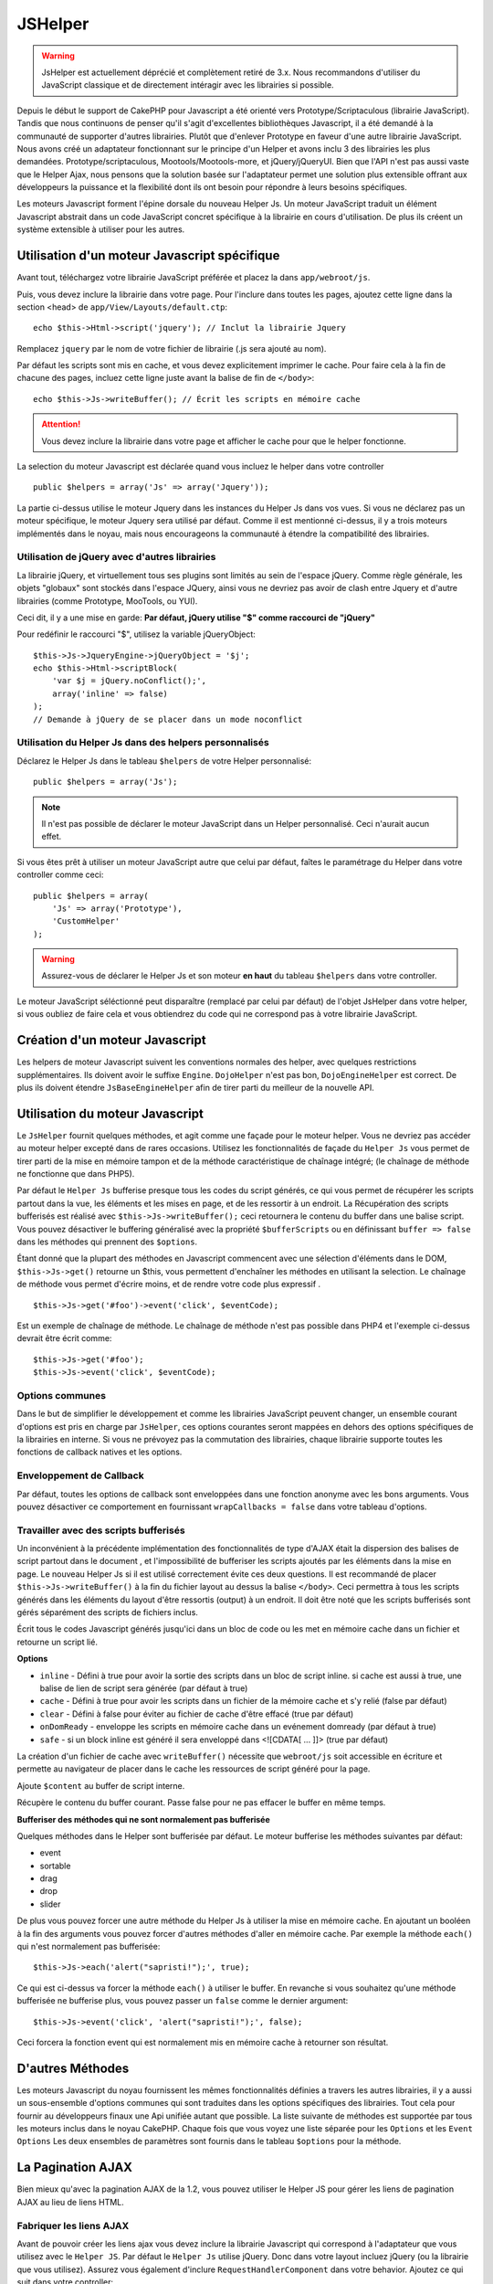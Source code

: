JSHelper
########

.. php:class:: JsHelper(View $view, array $settings = array())

.. warning::

    JsHelper est actuellement déprécié et complètement retiré de 3.x.
    Nous recommandons d'utiliser du JavaScript classique et de directement
    intéragir avec les librairies si possible.

Depuis le début le support de CakePHP pour Javascript a été
orienté vers Prototype/Scriptaculous (librairie JavaScript).
Tandis que nous continuons de penser qu'il s'agit d'excellentes
bibliothèques Javascript, il a été demandé à la communauté de
supporter d'autres librairies. Plutôt que d'enlever Prototype en faveur
d'une autre librairie JavaScript. Nous avons créé un adaptateur fonctionnant
sur le principe d'un Helper et avons inclu 3 des librairies les plus demandées.
Prototype/scriptaculous, Mootools/Mootools-more, et jQuery/jQueryUI.
Bien que l'API n'est pas aussi vaste que le Helper Ajax, nous
pensons que la solution basée sur l'adaptateur permet une solution
plus extensible offrant aux développeurs la puissance et la
flexibilité dont ils ont besoin pour répondre à leurs besoins spécifiques.

Les moteurs Javascript forment l'épine dorsale du nouveau Helper Js.
Un moteur JavaScript traduit un élément Javascript abstrait dans
un code JavaScript concret spécifique à la librairie en cours
d'utilisation. De plus ils créent un système extensible à utiliser
pour les autres.

Utilisation d'un moteur Javascript spécifique
=============================================

Avant tout, téléchargez votre librairie JavaScript préférée et placez la
dans ``app/webroot/js``.

Puis, vous devez inclure la librairie dans votre page. Pour l'inclure
dans toutes les pages, ajoutez cette ligne dans la section <head>
de ``app/View/Layouts/default.ctp``::

    echo $this->Html->script('jquery'); // Inclut la librairie Jquery

Remplacez ``jquery`` par le nom de votre fichier de librairie (.js sera
ajouté au nom).

Par défaut les scripts sont mis en cache, et vous devez explicitement
imprimer le cache. Pour faire cela à la fin de chacune des pages, incluez
cette ligne juste avant la balise de fin de ``</body>``::

    echo $this->Js->writeBuffer(); // Écrit les scripts en mémoire cache

.. attention::

    Vous devez inclure la librairie dans votre page et afficher le cache
    pour que le helper fonctionne.

La selection du moteur Javascript est déclarée quand vous incluez le
helper dans votre controller ::

    public $helpers = array('Js' => array('Jquery'));

La partie ci-dessus utilise le moteur Jquery dans les instances
du Helper Js dans vos vues. Si vous ne déclarez pas un moteur
spécifique, le moteur Jquery sera utilisé par défaut. Comme il est
mentionné ci-dessus, il y a trois moteurs implémentés dans le noyau,
mais nous encourageons la communauté à étendre la compatibilité
des librairies.

Utilisation de jQuery avec d'autres librairies
----------------------------------------------

La librairie jQuery, et virtuellement tous ses plugins sont limités
au sein de l'espace jQuery. Comme règle générale, les objets
"globaux" sont stockés dans l'espace JQuery, ainsi vous ne devriez
pas avoir de clash entre Jquery et d'autre librairies
(comme Prototype, MooTools, ou YUI).

Ceci dit, il y a une mise en garde:
**Par défaut, jQuery utilise "$" comme raccourci de "jQuery"**

Pour redéfinir le raccourci "$", utilisez la variable jQueryObject::

    $this->Js->JqueryEngine->jQueryObject = '$j';
    echo $this->Html->scriptBlock(
        'var $j = jQuery.noConflict();',
        array('inline' => false)
    );
    // Demande à jQuery de se placer dans un mode noconflict

Utilisation du Helper Js dans des helpers personnalisés
-------------------------------------------------------

Déclarez le Helper Js dans le tableau ``$helpers`` de votre
Helper personnalisé::

    public $helpers = array('Js');

.. note::

    Il n'est pas possible de déclarer le moteur JavaScript dans un
    Helper personnalisé. Ceci n'aurait aucun effet.

Si vous êtes prêt à utiliser un moteur JavaScript autre que celui
par défaut, faîtes le paramétrage du Helper dans votre controller
comme ceci::

    public $helpers = array(
        'Js' => array('Prototype'),
        'CustomHelper'
    );


.. warning::

    Assurez-vous de déclarer le Helper Js et son moteur **en haut**
    du tableau ``$helpers`` dans votre controller.

Le moteur JavaScript séléctionné peut disparaître (remplacé par celui par
défaut) de l'objet JsHelper dans votre helper, si vous oubliez de faire cela
et vous obtiendrez du code qui ne correspond pas à votre librairie JavaScript.

Création d'un moteur Javascript
===============================

Les helpers de moteur Javascript suivent les conventions normales
des helper, avec quelques restrictions supplémentaires. Ils doivent avoir
le suffixe ``Engine``. ``DojoHelper`` n'est pas bon, ``DojoEngineHelper``
est correct. De plus ils doivent étendre ``JsBaseEngineHelper`` afin
de tirer parti du meilleur de la nouvelle API.

Utilisation du moteur Javascript
================================

Le ``JsHelper`` fournit quelques méthodes, et agit comme une façade pour
le moteur helper. Vous ne devriez pas accéder au moteur helper excepté dans
de rares occasions. Utilisez les fonctionnalités de façade du ``Helper Js``
vous permet de tirer parti de la mise en mémoire tampon et de la méthode
caractéristique de chaînage intégré; (le chaînage de méthode ne fonctionne que
dans PHP5).

Par défaut le ``Helper Js`` bufferise presque tous les codes du script
générés, ce qui vous permet de récupérer les scripts partout
dans la vue, les éléments et les mises en page, et de les ressortir
à un endroit. La Récupération des scripts bufferisés est réalisé
avec ``$this->Js->writeBuffer();`` ceci retournera le contenu
du buffer dans une balise script. Vous pouvez désactiver le
buffering généralisé avec la propriété  ``$bufferScripts`` ou en
définissant ``buffer => false`` dans les méthodes qui prennent
des ``$options``.

Étant donné que la plupart des méthodes en Javascript commencent
avec une sélection d'éléments dans le DOM, ``$this->Js->get()``
retourne un $this, vous permettent d'enchaîner les méthodes en
utilisant la selection.  Le chaînage de méthode vous permet
d'écrire moins, et de rendre votre code plus expressif . ::

    $this->Js->get('#foo')->event('click', $eventCode);

Est un exemple de chaînage de méthode. Le chaînage de méthode
n'est pas possible dans PHP4 et l'exemple ci-dessus devrait être
écrit comme::

    $this->Js->get('#foo');
    $this->Js->event('click', $eventCode);

Options communes
----------------

Dans le but de simplifier le développement et comme les librairies JavaScript
peuvent changer, un ensemble courant d'options est pris en charge par
``JsHelper``, ces options courantes seront mappées en dehors des options
spécifiques de la librairies en interne. Si vous ne prévoyez pas la commutation
des librairies, chaque librairie supporte toutes les fonctions de callback
natives et les options.

Enveloppement de Callback
-------------------------

Par défaut, toutes les options de callback sont enveloppées dans une
fonction anonyme avec les bons arguments. Vous pouvez désactiver ce
comportement en fournissant ``wrapCallbacks = false`` dans votre tableau
d'options.

Travailler avec des scripts bufferisés
--------------------------------------

Un inconvénient à la précédente implémentation des fonctionnalités de
type d'AJAX était la dispersion des balises de script partout dans
le document , et l'impossibilité de bufferiser les scripts ajoutés par
les éléments dans la mise en page. Le nouveau Helper Js si il est
utilisé correctement évite ces deux questions. Il est recommandé
de placer ``$this->Js->writeBuffer()`` à la fin du fichier layout
au dessus la balise ``</body>``. Ceci permettra à tous les scripts
générés dans les éléments du layout d'être ressortis (output)
à un endroit. Il doit être noté que les scripts bufferisés sont gérés
séparément des scripts de fichiers inclus.

.. php:method:: writeBuffer($options = array())

Écrit tous le codes Javascript générés jusqu'ici dans un bloc de code ou les
met en mémoire cache dans un fichier et retourne un script lié.

**Options**

-  ``inline`` - Défini à true pour avoir la sortie des scripts dans
   un bloc de script inline. si cache est aussi à true, une balise
   de lien de script sera générée (par défaut à true)
-  ``cache`` - Défini à true pour avoir les scripts dans un fichier
   de la mémoire cache et s'y relié (false par défaut)
-  ``clear`` - Défini à false pour éviter au fichier de cache d'être
   effacé (true par défaut)
-  ``onDomReady`` - enveloppe les scripts en mémoire cache
   dans un evénement domready (par défaut à true)
-  ``safe`` - si un block inline est généré il sera enveloppé
   dans <![CDATA[ ... ]]> (true par défaut)

La création d'un fichier de cache avec ``writeBuffer()`` nécessite que
``webroot/js`` soit accessible en écriture et permette au navigateur de
placer dans le cache les ressources de script généré pour la page.

.. php:method:: buffer($content)

Ajoute ``$content`` au buffer de script interne.

.. php:method:: getBuffer($clear = true)

Récupère le contenu du buffer courant. Passe false pour ne pas effacer le
buffer en même temps.

**Bufferiser des méthodes qui ne sont normalement pas bufferisée**

Quelques méthodes dans le Helper sont bufferisée par défaut.
Le moteur bufferise les méthodes suivantes par défaut:

-  event
-  sortable
-  drag
-  drop
-  slider

De plus vous pouvez forcer une autre méthode du Helper Js à utiliser
la mise en mémoire cache. En ajoutant un booléen à la fin des arguments
vous pouvez forcer d'autres méthodes d'aller en mémoire cache. Par
exemple la méthode ``each()`` qui n'est normalement pas bufferisée::

    $this->Js->each('alert("sapristi!");', true);

Ce qui est ci-dessus va forcer la méthode ``each()`` à utiliser le buffer.
En revanche si vous souhaitez qu'une méthode bufferisée ne bufferise
plus, vous pouvez passer un ``false`` comme le dernier argument::

    $this->Js->event('click', 'alert("sapristi!");', false);

Ceci forcera la fonction event qui est normalement mis en mémoire cache
à retourner son résultat.

D'autres Méthodes
=================

Les moteurs Javascript du noyau fournissent les mêmes fonctionnalités
définies a travers les autres librairies, il y a aussi un sous-ensemble
d'options communes qui sont traduites dans les options spécifiques des
librairies. Tout cela pour fournir au développeurs finaux une Api unifiée
autant que possible. La liste suivante de méthodes est supportée par tous
les moteurs inclus dans le noyau CakePHP. Chaque fois que vous voyez
une liste séparée pour les ``Options`` et les ``Event Options`` Les deux
ensembles de paramètres sont fournis dans le tableau ``$options`` pour la
méthode.

.. php:method:: object($data, $options = array())

    Sérialise ``$data`` vers JSON.  Cette méthode est un proxy pour
    ``json_encode()`` avec quelques fonctionnalités supplémentaires ajoutée
    avec le paramètre ``$options``.

    **Options:**

    -  ``prefix`` - Chaîne ajoutée en début des données retournées.
    -  ``postfix`` - Chaîne ajoutée aux donnée retournée.

    **Exemple d'utilisation**::

        $json = $this->Js->object($data);

.. php:method:: sortable($options = array())

    Sortable génère un extrait de code pour fabriquer un ensemble
    d'éléments (souvent une liste) drag and drop triable.

    Les options normalisées sont:

    **Options**

    -  ``containment`` - Conteneur de l'action de déplacement.
    -  ``handle`` - Selecteur de l'élément. Seul cet élément
       commencera l'action de tri.
    -  ``revert`` - S'il faut ou pas utiliser un effet pour déplacer l'élément
       triable dans sa position finale.
    -  ``opacity`` - Opacité de l'espace réservé.
    -  ``distance`` - Distance a laquelle l'élément triable doit être draggé
        avant que le tri n'opère.

    **Event Options**

    -  ``start`` - Événement lancé quand le tri commence.
    -  ``sort`` - Événement lancé quand le tri est en cours.
    -  ``complete`` - Événement lancé quand le tri est terminé.

    D'autres options sont supportées par chacune des librairies
    Javascript, et vous pouvez obtenir dans leurs documentation
    respective des informations plus détaillées sur les options
    et les paramètres.

    **Exemple d'utilisation**::

        $this->Js->get('#ma-liste');
        $this->Js->sortable(array(
            'distance' => 5,
            'containment' => 'parent',
            'start' => 'onStart',
            'complete' => 'onStop',
            'sort' => 'onSort',
            'wrapCallbacks' => false
        ));

    En imaginant que vous étiez en train d'utiliser le moteur Jquery, vous
    devriez avoir le code suivant dans votre block Javascript généré.

    .. code-block:: javascript

        $("#myList").sortable({
            containment:"parent",
            distance:5,
            sort:onSort,
            start:onStart,
            stop:onStop
        });

.. php:method:: request($url, $options = array())

    Génère un morceau de code Javascript pour créer une requête
    ``XmlHttpRequest`` ou 'AJAX'.

    **Options de l'événement**

    -  ``complete`` - Callback à lancer si complété.
    -  ``success`` - Callback à lancer en cas de succès.
    -  ``before`` - Callback à lancer à l'initialisation de la requête.
    -  ``error`` - Callback à lancer en cas d'erreur de requête.

    **Options**

    -  ``method`` - La méthode pour fabriquer la requête avec GET
       dans plus de librairies.
    -  ``async`` - S'il faut ou pas utiliser une requête asynchrone.
    -  ``data`` - Données additionnelles à envoyer.
    -  ``update`` - L'ID du Dom id à mettre à jour avec le contenu de la
        requête.
    -  ``type`` - Le Type des données de la réponse.'json' et 'html' sont
       supportés. Par défaut à html pour la plupart des librairies.
    -  ``evalScripts`` - s'il faut ou pas évaluer la balise <script>.
    -  ``dataExpression`` -Si la clef  ``data`` doit être traitée comme un
        callback. Utile pour fournir ``$options['data']`` comme une autre
        expression Javascript.

    **Exemple d'utilisation**::

        $this->Js->event(
            'click',
            $this->Js->request(
                array('action' => 'foo', 'param1'),
                array('async' => true, 'update' => '#element')
            )
        );

.. php:method:: get($selector)

    Définit la 'sélection' interne dans un sélecteur CSS. La sélection
    active est utilisée dans les opérations ultérieures jusqu'à ce qu'une
    nouvelle soit faite. ::

        $this->Js->get('#element');

    Le ``JsHelper`` fait maintenant référence à toutes les méthodes de
    la sélection basées sur #element. Pour changer la sélection active
    appelez ``get()`` à nouveau avec un nouvel élément.

.. php:method:: set(mixed $one, mixed $two = null)

    Passe des variables dans JavaScript. Vous permet de définir des variables
    qui seront retournées quand le buffer est extrait avec
    :php:meth:`Helper Js::getBuffer()` ou :php:meth:`Helper Js::writeBuffer()`.
    La variable Javascript utilisée pour retourner les variables peut être
    controllée avec :php:attr:`Helper Js::$setVariable`.

.. php:method:: drag($options = array())

    Rend un élément draggable.

    **Options**

    -  ``handle`` - selecteur de l'élément.
    -  ``snapGrid`` - La grille de pixel qui  déclenche les mouvements, un
       tableau(x, y)
    -  ``container`` - L'élément qui agit comme un rectangle de selection pour
        l'élément draggable.

    **Options d'événements**

    -  ``start`` - Événement lancé quand le drag démarre.
    -  ``drag`` - Événement lancé à chaque étape du drag.
    -  ``stop`` - Événement lancé quand le drag s'arrête. (souris relâchée)

    **Exemple d'utilisation**::

        $this->Js->get('#element');
        $this->Js->drag(array(
            'container' => '#content',
            'start' => 'onStart',
            'drag' => 'onDrag',
            'stop' => 'onStop',
            'snapGrid' => array(10, 10),
            'wrapCallbacks' => false
        ));


   Si vous utilisiez le moteur Jquery le code suivant devrait être ajouté
    au buffer

    .. code-block:: javascript

        $("#element").draggable({
            containment:"#content",
            drag:onDrag,
            grid:[10,10],
            start:onStart,
            stop:onStop
        });

.. php:method:: drop($options = array())

    Fabrique un élément accepte des éléments dragguables et agit comme
    dropzone pour les éléments draggés.

    **Options**

    -  ``accept`` - Sélecteur des éléments que ce droppable acceptera.
    -  ``hoverclass`` - Classe pour ajouter à droppable quand un draggable est
       terminé.

    **Event Options**

    -  ``drop`` - Événement lancé quand un élément est droppé dans la drop
       zone.
    -  ``hover`` - Événement lancé quand un drag entre dans une drop zone.
    -  ``leave`` - Événement lancé quand un drag est retiré depuis une drop
       zone sans être droppé.

    **Exemple d'utilisation**::

        $this->Js->get('#element');
        $this->Js->drop(array(
            'accept' => '.items',
            'hover' => 'onHover',
            'leave' => 'onExit',
            'drop' => 'onDrop',
            'wrapCallbacks' => false
        ));

    Si vous utilisiez le moteur jQuery le code suivant devrait être
    ajouté au buffer.

    .. code-block:: javascript

        $("#element").droppable({
            accept:".items",
            drop:onDrop,
            out:onExit,
            over:onHover
        });

    .. note::

        Les éléments Droppables dans Mootools fonctionnent différemment des
        autres librairies.
        Les Droppables sont implémentés comme une extension de Drag. Donc pour
        faire une selection get() pour l'élément droppable. Vous devez aussi
        fournir une règle de selecteur à l'élément draggable. De plus,
        les droppables Mootools héritent de toutes les option de Drag.

.. php:method:: slider($options = array())

    Créé un morceau de code Javascript qui converti un élément dans un
    morceau de code slider ui. Voir les implémentations des différentes
    librairies pour des utilisations supplémentaires et les fonctionnalités.

    **Options**

    -  ``handle`` - l' id de l'élément utilisé dans le sliding.
    -  ``direction`` - La direction du slider soit 'vertical' ou
       'horizontal'.
    -  ``min`` - La valeur minimale pour le slider.
    -  ``max`` - La valeur maximale pour le slider.
    -  ``step`` - Le nombre d'étapes que le curseur aura.
    -  ``value`` - Le décalage initial du slider.

    **Events**

    -  ``change`` - Lancé quand la valeur du slider est actualisé.
    -  ``complete`` - Lancé quand un utilisateur arrête de slider le
       gestionnaire.

    **Exemple d'utilisation**::

        $this->Js->get('#element');
        $this->Js->slider(array(
            'complete' => 'onComplete',
            'change' => 'onChange',
            'min' => 0,
            'max' => 10,
            'value' => 2,
            'direction' => 'vertical',
            'wrapCallbacks' => false
        ));

    Si vous utilisiez le moteur jQuery le code suivant devrait être
    ajouté au buffer.

    .. code-block:: javascript

        $("#element").slider({
            change:onChange,
            max:10,
            min:0,
            orientation:"vertical",
            stop:onComplete,
            value:2
        });

.. php:method:: effect($name, $options = array())

    Créé un effet basique. Par défaut cette méthode n'est pas bufferisée et
    retourne ses résultats.

    **noms des effets supportés**

    Les effets suivants sont supportés par tous les moteurs JS:

    -  ``show`` - révèle un élément.
    -  ``hide`` - dissimule un élément.
    -  ``fadeIn`` - Fade in un élément.
    -  ``fadeOut`` - Fade out un élément.
    -  ``slideIn`` - Slide un élément in.
    -  ``slideOut`` - Slide un élément out.

    **Options**

    -  ``speed`` - Vitesse à laquelle l'animation devrait se produire. Les
       valeurs acceptées sont 'slow', 'fast'. Tous les effets n'utilisent pas
       l'option speed.

    **Exemple d'utilisation**

    Si vous utilisez le moteur jQuery::

        $this->Js->get('#element');
        $result = $this->Js->effect('fadeIn');

        // $result contient $("#foo").fadeIn();

.. php:method:: event($type, $content, $options = array())

    Attache un événement à la sélection courante. ``$type`` peut être un
    événement DOM normal ou un type d'événement personnalisé si votre
    librairie les supporte. ``$content`` devrait contenir les fonctions du
    body pour le callback. Les Callbacks seront enveloppés avec la fonction
    ``function (event) { ... }`` à moins qu'ils ne soient désactivés avec
    ``$options``.

    **Options**

    -  ``wrap`` - Si vous souhaitez que le callback soit enveloppé dans une
       fonction anonyme. (par défaut à true)
    -  ``stop`` - Si vous souhaitez que l'événement s'arrète. (par défaut à
       true)

    **Exemple d'utilisation**::

        $this->Js->get('#some-link');
        $this->Js->event('click', $this->Js->alert('saperlipopette!'));

    Si vous employiez la librairie jQuery, vous devriez avoir le code suivant:

    .. code-block:: javascript

        $('#some-link').bind('click', function (event) {
            alert('saperlipopette!');
            return false;
        });

    Vous pouvez retirer le ``return false;`` en passant l'option
    ``stop`` à false::

        $this->Js->get('#some-link');
        $this->Js->event(
            'click',
            $this->Js->alert('saperlipopette!'),
            array('stop' => false)
        );

    Si vous employiez la librairie jQuery vous devriez avoir le code
    Javascript suivant ajouté au buffer. Notez que l'événement du navigateur
    par défaut n'est pas annulé:

    .. code-block:: javascript

        $('#some-link').bind('click', function (event) {
            alert('hey you!');
        });

.. php:method:: domReady($callback)

    Créé l'événement spécial 'DOM ready'. :php:func:`JsHelper::writeBuffer()`
    enveloppe automatiquement les scripts bufferisés dans une méthode domReady.

.. php:method:: each($callback)

    Créé un morceau de code qui effectue une itération sur les éléments
    sélectionnés, et insère ``$callback``.

    **Exemple**::

        $this->Js->get('div.message');
        $this->Js->each('$(this).css({color: "red"});');

    L'utilisation du moteur jQuery aurait créé le Javascript suivant:

    .. code-block:: javascript

        $('div.message').each(function () { $(this).css({color: "red"}); });

.. php:method:: alert($message)

    Créé un extrait de code JavaScript contenant un ``alert()``. Par
    défaut, ``alert`` ne bufferise pas, et retourne le morceau de script
    suivant. ::

        $alert = $this->Js->alert('Zogotunga!');

.. php:method:: confirm($message)

    Créé un bout de code contenant ``confirm()``. Par défaut, ``confirm``
    ne bufferise pas, et retourne le morceau de script suivant. ::

        $alert = $this->Js->confirm('Vraiment certain?');

.. php:method:: prompt($message, $default)

    Créé un bout de code Javascript contenant ``prompt()``. Par
    défaut, ``prompt`` ne bufferise pas, et retourne le morceau de code
    suivant. ::

        $prompt = $this->Js->prompt('C'est quoi ta couleur préférée?', 'bleu');

.. php:method:: submit($caption = null, $options = array())

    Créé un bouton submit qui permet les formulaires de soumission
    ``XmlHttpRequest``. Les options peuvent inclure soit celles de
    :php:func:`FormHelper::submit()` et JsBaseEngine::request(),
    JsBaseEngine::event();

    La soumission a travers un formulaire avec cette méthode, ne permet pas
    l'envoi de fichiers. Les fichiers ne se transferts pas à travers
    ``XmlHttpRequest`` et requièrent un iframe, ou d'autres paramétrages plus
    spécialisés qui sont hors de portée de cet helper.

    **Options**

    -  ``confirm`` - Message de confirmation affiché avant l'envoi de la
       requête. L'utilisation de 'confirm' , ne remplace pas les méthodes
       de callback ``before`` dans le XmlHttpRequest généré.
    -  ``buffer`` - Désactive le buffering et retourne une balise script
       en plus du lien.
    -  ``wrapCallbacks`` - Mis à false pour désactiver l'enveloppement
       automatique des callbacks.

    **Exemple d'utilisation**::

        echo $this->Js->submit('Save', array('update' => '#content'));

    Va créé un bouton submit et un événement onclick attaché.
    L'événement click sera bufferisé par défaut. ::

        echo $this->Js->submit('Save', array(
            'update' => '#content',
            'div' => false,
            'type' => 'json',
            'async' => false
        ));

    Montre comment vous pouvez combiner les options de
    :php:func:`FormHelper::submit()` et :php:func:`Helper Js::request()` à
    l'utilisation des submits.

.. php:method:: link($title, $url = null, $options = array())

    Créé un élément ancre HTML qui a un événement clic rattaché.
    Les options peuvent inclure celle pour :php:func:`HtmlHelper::link()`
    et :php:func:`Helper Js::request()`, :php:func:`Helper Js::event()`,
    ``$options`` est un tableau d'attribut :term:`attributs html` qui sont
    ajoutés à l'élément ancre généré. Si une option ne fait pas parti
    des attributs standard de ``$htmlAttributes`` elle sera passée à
    :php:func:`Helper Js::request()` comme une option. Si une Id n'est
    pas fournie, une valeur aléatoire sera créée pour chacun des
    liens générés.

    **Options**

    -  ``confirm`` - Génère une boite de dialogue de confirmation avant
       l'envoi de l'événement.
    -  ``id`` - utilise une id personnalisée .
    -  ``htmlAttributes`` - attributs HTML non standard supplémentaires.
       Les attributs standards sont class, id, rel, title, escape, onblur et
       onfocus.
    -  ``buffer`` - Désactive le buffering et retourne une balise script
       en plus du lien.

    **Exemple d'utilisation**::

        echo $this->Js->link(
            'Page 2',
            array('page' => 2),
            array('update' => '#content')
        );

    Va créé un lien pointant vers ``/page:2`` et mettre à jour  #content
    avec la réponse.

    Vous pouvez utiliser les options de ``htmlAttributes`` pour ajouter des
    attributs personnalisés. ::

        echo $this->Js->link('Page 2', array('page' => 2), array(
            'update' => '#content',
            'htmlAttributes' => array('other' => 'value')
        ));

        // Créé le HTML suivant

    .. code-block:: html

        <a href="/posts/index/page:2" other="value">Page 2</a>

.. php:method:: serializeForm($options = array())

    Sérialise le formulaire attaché au $selector. Passe ``true`` pour $isForm
    si la selection courante est un élément de formulaire. Converti le
    formulaire ou l'élément de formulaire attaché à la sélection courante dans
    un objet chaîne/json (dépendant de l'implémentation de la librairie) pour
    utilisation avec les opérations XHR.

    **Options**

    -  ``isForm`` - est ce que la sélection courante est un formulaire ou un
       input? (par défaut à false)
    -  ``inline`` - est ce que le traitement du rendu sera utilisé dans un
       autre traitement JS? (par défaut à false)

    En définissant inline == false vous permet de retirer la bordure ``;``.
    Ceci est utile quand vous avez besoin de sérialiser un élément de
    formulaire comme faisant parti d'une autre opération Javascript
    ou utilisez la méthode de sérialisation dans un Objet littéral.

.. php:method:: redirect($url)

    Redirige la page vers ``$url`` en utilisant ``window.location``.

.. php:method:: value($value)

    Convertit une variable native PHP d'un type dans une représentation
    JSON équivalente. Échappe une valeur de chaîne dans une chaîne
    compatible JSON. Les caractère UTF-8 seront échappés .

.. _ajax-pagination:

La Pagination AJAX
==================

Bien mieux qu'avec la pagination AJAX de la 1.2, vous pouvez utiliser
le Helper JS pour gérer les liens de pagination AJAX au lieu de
liens HTML.

Fabriquer les liens AJAX
------------------------

Avant de pouvoir créer les liens ajax vous devez inclure la librairie
Javascript qui correspond à l'adaptateur que vous utilisez avec
le ``Helper JS``. Par défaut le ``Helper Js`` utilise jQuery. Donc
dans votre layout incluez jQuery (ou la librairie que vous utilisez).
Assurez vous également d'inclure ``RequestHandlerComponent``
dans votre behavior. Ajoutez ce qui suit dans votre controller::

    public $components = array('RequestHandler');
    public $helpers = array('Js');

Ce qui suit relie la librairie Javascript que vous voulez utiliser.
Pour cet exemple nous utiliserons jQuery::

    echo $this->Html->script('jquery');

De même qu'avec la 1.2 vous devez dire au ``PaginatorHelper`` que vous
voulez faire des liens Javascript avancés au lieu des plain HTML.
Pour faire cela utilisez ``options()``::

    $this->Paginator->options(array(
        'update' => '#content',
        'evalScripts' => true
    ));

La classe :php:class:`PaginatorHelper` sait maintenant qu'il faut
créer des liens Javascript étendus, et  que ces liens devront mettre
à jour le contenu ``#content`` de l'élément. Bien sûr cet élément doit
exister, et la plupart du temps vous voulez envelopper
le ``$content_for_layout`` par une div qui correspond à l'id utilisée
dans l'option ``update``. Vous devez également définir ``evalScripts``
à true si vous utilisez des adaptateurs Mootools ou Prototype, sans
``evalScripts`` ces librairies seront incapables de relier les requêtes
entrent elles. L'option ``indicator`` n'est pas supportée par le ``Helper JS``
et sera ignorée.

Vous venez donc de créer tous les liens demandés pour le fonctionnement
de la pagination. Puisque le ``Helper Js`` bufferise automatiquement
tous les contenus de scripts pour réduire les balises ``<script>``
dans vos codes sources vous **devez** appeler la restitution
du buffer. A la fin de votre fichier de vue. Vérifiez l'inclusion de::

    echo $this->Js->writeBuffer();

Si vous oubliez cela vous ne pourrez **pas** enchaîner les liens de
pagination AJAX. Quand vous écrivez le buffer, cela l'efface également ,
et vous n'avez donc pas à vous inquiéter de doublon de code Javascript.

Ajouter des effets et des transitions
-------------------------------------

Depuis que `indicator`` n'est plus supporté, vous devez ajouter
les effets d'indicator vous même.:

.. code-block:: php

    <!DOCTYPE html>
    <html>
        <head>
            <?php echo $this->Html->script('jquery'); ?>
            //more stuff here.
        </head>
        <body>
        <div id="content">
            <?php echo $this->fetch('content'); ?>
        </div>
        <?php
            echo $this->Html->image(
                'indicator.gif',
                array('id' => 'busy-indicator')
            );
        ?>
        </body>
    </html>

Rappelez vous de placer le fichier indicator.gif dans le répertoire
app/webroot/img. Vous devriez voir une situation où indicator.gif
s'affiche immédiatement au chargement de la page. Vous avez
besoin d'insérer cet indicateur  ``#busy-indicator { display:none; }``
dans votre fichier CSS principal.

Avec le layout ci-dessus, nous avons inclus un indicateur, qui affichera
une animation "occupé" que nous aurons à montrer et cacher
avec le ``Helper Js``. Pour faire cela, nous avons besoin de mettre
à jour notre fonction ``options()``::

    $this->Paginator->options(array(
        'update' => '#content',
        'evalScripts' => true,
        'before' => $this->Js->get('#busy-indicator')->effect(
            'fadeIn',
            array('buffer' => false)
        ),
        'complete' => $this->Js->get('#busy-indicator')->effect(
            'fadeOut',
            array('buffer' => false)
        ),
    ));

Ceci montrera/cachera l'élément 'indicateur occupé' avant et après
que le contenu de la balise ``#content`` soit mis à jour. Bien que
``indicator`` ait été enlevé, les nouvelles fonctionnalités du
``JsHelper`` permettent la création de plus de contrôle et d'effets plus
complexes.


.. meta::
    :title lang=fr: JsHelper
    :description lang=fr: JsHelper supporte les librairies javascript Prototype, jQuery et Mootools et fournit des méthodes pour la manipulation de javascript.
    :keywords lang=fr: js helper,javascript,cakephp jquery,cakephp mootools,cakephp prototype,cakephp jquery ui,cakephp scriptaculous,cakephp javascript,javascript engine
